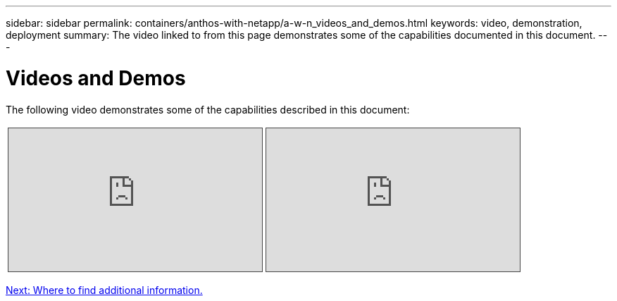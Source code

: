 ---
sidebar: sidebar
permalink: containers/anthos-with-netapp/a-w-n_videos_and_demos.html
keywords: video, demonstration, deployment
summary: The video linked to from this page demonstrates some of the capabilities documented in this document.
---

= Videos and Demos
:hardbreaks:
:nofooter:
:icons: font
:linkattrs:
:imagesdir: ./../../media/

//
// This file was created with NDAC Version 0.9 (June 4, 2020)
//
// 2020-06-25 14:31:33.664333
//

[.lead]
The following video demonstrates some of the capabilities described in this document:

[width=100%,cols="5a, 5a, 5a",frame="none",grid="none"]
|===
.>| 
.Deploying Anthos on bare metal - Anthos with NetApp
[pass]
<iframe src="https://netapp.hosted.panopto.com/Panopto/Pages/Embed.aspx?id=a9e5fd88-6bdc-4d23-a4b5-b01200effc06&autoplay=false&offerviewer=false&showtitle=false&showbrand=false&captions=false&interactivity=all" height="203" width="360" style="border: 1px solid #464646;" allowfullscreen allow="autoplay"></iframe>
.>| 
.Deployment of Trident on Anthos 1.14 cluster
[pass]
<iframe src="https://netapp.hosted.panopto.com/Panopto/Pages/Embed.aspx?id=8ea4c03a-85e9-4d90-bf3c-afb6011b051c&autoplay=false&offerviewer=false&showtitle=false&showbrand=false&captions=false&interactivity=all" height="203" width="360" style="border: 1px solid #464646;" allowfullscreen allow="autoplay"></iframe>
|
|===

link:a-w-n_additional_information.html[Next: Where to find additional information.]
